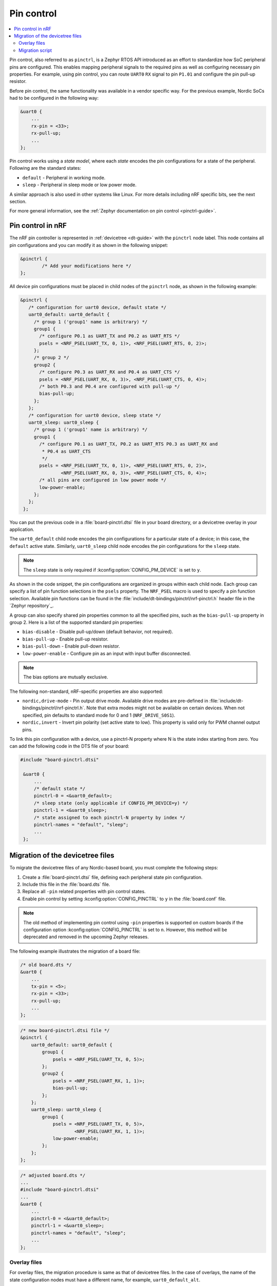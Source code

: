 .. _ug_pinctrl:

Pin control
###########

.. contents::
   :local:
   :depth: 2

Pin control, also referred to as ``pinctrl``, is a Zephyr RTOS API introduced as an effort to standardize how SoC peripheral pins are configured.
This enables mapping peripheral signals to the required pins as well as configuring necessary pin properties.
For example, using pin control, you can route ``UART0`` ``RX`` signal to pin ``P1.01`` and configure the pin pull-up resistor.

Before pin control, the same functionality was available in a vendor specific way.
For the previous example, Nordic SoCs had to be configured in the following way:

.. code-block:: dts

    &uart0 {
        ...
        rx-pin = <33>;
        rx-pull-up;
        ...
    };

Pin control works using a *state model*, where each *state* encodes the pin configurations for a state of the peripheral.
Following are the standard states:

* ``default`` - Peripheral in working mode.
* ``sleep`` - Peripheral in sleep mode or low power mode.

A similar approach is also used in other systems like Linux.
For more details including nRF specific bits, see the next section.

For more general information, see the :ref:`Zephyr documentation on pin control <pinctrl-guide>`.

Pin control in nRF
******************

The nRF pin controller is represented in :ref:`devicetree <dt-guide>` with the ``pinctrl`` node label.
This node contains all pin configurations and you can modify it as shown in the following snippet:

.. code-block:: dts

   &pinctrl {
           /* Add your modifications here */
   };

All device pin configurations must be placed in child nodes of the ``pinctrl`` node, as shown in the following example:

.. code-block:: dts

   &pinctrl {
      /* configuration for uart0 device, default state */
      uart0_default: uart0_default {
        /* group 1 ('group1' name is arbitrary) */
        group1 {
          /* configure P0.1 as UART_TX and P0.2 as UART_RTS */
          psels = <NRF_PSEL(UART_TX, 0, 1)>, <NRF_PSEL(UART_RTS, 0, 2)>;
        };
        /* group 2 */
        group2 {
          /* configure P0.3 as UART_RX and P0.4 as UART_CTS */
          psels = <NRF_PSEL(UART_RX, 0, 3)>, <NRF_PSEL(UART_CTS, 0, 4)>;
          /* both P0.3 and P0.4 are configured with pull-up */
          bias-pull-up;
        };
      };
      /* configuration for uart0 device, sleep state */
      uart0_sleep: uart0_sleep {
        /* group 1 ('group1' name is arbitrary) */
        group1 {
          /* configure P0.1 as UART_TX, P0.2 as UART_RTS P0.3 as UART_RX and
           * P0.4 as UART_CTS
           */
          psels = <NRF_PSEL(UART_TX, 0, 1)>, <NRF_PSEL(UART_RTS, 0, 2)>,
                  <NRF_PSEL(UART_RX, 0, 3)>, <NRF_PSEL(UART_CTS, 0, 4)>;
          /* all pins are configured in low power mode */
          low-power-enable;
        };
      };
    };

You can put the previous code in a :file:`board-pinctrl.dtsi` file in your board directory, or a devicetree overlay in your application.

The ``uart0_default`` child node encodes the pin configurations for a particular state of a device; in this case, the ``default`` active state.
Similarly, ``uart0_sleep`` child node encodes the pin configurations for the ``sleep`` state.

.. note::
   The ``sleep`` state is only required if :kconfig:option:`CONFIG_PM_DEVICE` is set to ``y``.

As shown in the code snippet, the pin configurations are organized in groups within each child node.
Each group can specify a list of pin function selections in the ``psels`` property.
The ``NRF_PSEL`` macro is used to specify a pin function selection.
Available pin functions can be found in the :file:`include/dt-bindings/pinctrl/nrf-pinctrl.h` header file in the `Zephyr repository`_.

A group can also specify shared pin properties common to all the specified pins, such as the ``bias-pull-up`` property in group 2.
Here is a list of the supported standard pin properties:

* ``bias-disable`` - Disable pull-up/down (default behavior, not required).
* ``bias-pull-up`` - Enable pull-up resistor.
* ``bias-pull-down`` - Enable pull-down resistor.
* ``low-power-enable`` - Configure pin as an input with input buffer disconnected.

.. note::

   The bias options are mutually exclusive.

The following non-standard, nRF-specific properties are also supported:

* ``nordic,drive-mode`` - Pin output drive mode. Available drive modes are pre-defined in :file:`include/dt-bindings/pinctrl/nrf-pinctrl.h`. Note that extra modes might not be available on certain devices. When not specified, pin defaults to standard mode for 0 and 1 (``NRF_DRIVE_S0S1``).
* ``nordic,invert`` - Invert pin polarity  (set active state to low). This property is valid only for PWM channel output pins.

To link this pin configuration with a device, use a pinctrl-N property where N is the state index starting from zero.
You can add the following code in the DTS file of your board:

.. code-block:: dts

   #include "board-pinctrl.dtsi"

    &uart0 {
        ...
        /* default state */
        pinctrl-0 = <&uart0_default>;
        /* sleep state (only applicable if CONFIG_PM_DEVICE=y) */
        pinctrl-1 = <&uart0_sleep>;
        /* state assigned to each pinctrl-N property by index */
        pinctrl-names = "default", "sleep";
        ...
    };

Migration of the devicetree files
*********************************

To migrate the devicetree files of any Nordic-based board, you must complete the following steps:

1. Create a :file:`board-pinctrl.dtsi` file, defining each peripheral state pin configuration.
2. Include this file in the :file:`board.dts` file.
3. Replace all ``-pin`` related properties with pin control states.
4. Enable pin control by setting :kconfig:option:`CONFIG_PINCTRL` to ``y`` in the :file:`board.conf` file.

.. note::

   The old method of implementing pin control using ``-pin`` properties is supported on custom boards if the configuration option :kconfig:option:`CONFIG_PINCTRL`  is set to ``n``. However, this method will be deprecated and removed in the upcoming Zephyr releases.


The following example illustrates the migration of a board file:

.. code-block:: dts

    /* old board.dts */
    &uart0 {
        ...
        tx-pin = <5>;
        rx-pin = <33>;
        rx-pull-up;
        ...
    };

.. code-block:: dts

    /* new board-pinctrl.dtsi file */
    &pinctrl {
        uart0_default: uart0_default {
            group1 {
                psels = <NRF_PSEL(UART_TX, 0, 5)>;
            };
            group2 {
                psels = <NRF_PSEL(UART_RX, 1, 1)>;
                bias-pull-up;
            };
        };
        uart0_sleep: uart0_sleep {
            group1 {
                psels = <NRF_PSEL(UART_TX, 0, 5)>,
                        <NRF_PSEL(UART_RX, 1, 1)>;
                low-power-enable;
            };
        };
    };

.. code-block:: dts

    /* adjusted board.dts */
    ...
    #include "board-pinctrl.dtsi"
    ...
    &uart0 {
        ...
        pinctrl-0 = <&uart0_default>;
        pinctrl-1 = <&uart0_sleep>;
        pinctrl-names = "default", "sleep";
        ...
    };

Overlay files
=============

For overlay files, the migration procedure is same as that of devicetree files.
In the case of overlays, the name of the state configuration nodes must have a different name, for example, ``uart0_default_alt``.

All upstream boards define both ``default`` and ``sleep`` states.
Overlays also need to define both.
However, if a particular sample or application does not make use of device power management, you can configure the overlay file in the following way:

.. code-block:: dts

    &pinctrl {
        uart0_default_alt: uart0_default_alt {
            ...
        };
    };

    &uart0 {
        ...
        pinctrl-0 = <&uart0_default_alt>;
        /delete-property/ pinctrl-1;
        pinctrl-names = "default";
        ...
    };


Migration script
================

A utility script is provided to automatically migrate the devicetree files of any Nordic-based board to include pin control.
The script modifies the file initially by removing old pin-related properties and replacing them with pin control states.

The script is located in the :file:`zephyr/scripts/utils/` folder, and can be used in the following way:

.. code-block::

   python pinctrl_nrf_migrate.py -i path/to/board.dts

A :file:`board-pinctrl.dtsi` file containing the configuration for all pinctrl states is generated.
The script has a known limitation that all SPI nodes will be assumed to be a master device.

To know about the additional options that are available, see the `Pinctrl Migration Utility Script documentation`_ for more details.

.. caution::

   This script uses a basic line based parser, therefore not all valid devicetree files will be converted correctly.
   The adjusted or generated files must be manually reviewed.
